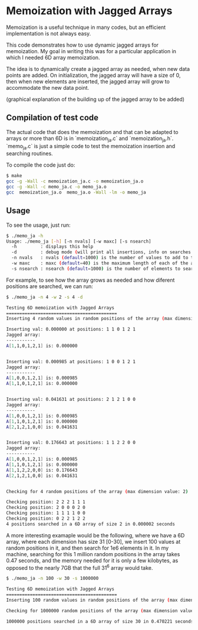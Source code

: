 * Memoization with Jagged Arrays

Memoization is a useful technique in many codes, but an efficient implementation
is not always easy.

This code demonstrates how to use dynamic jagged arrays for memoization. My goal
in writing this was for a particular application in which I needed 6D array
memoization.

The idea is to dynamically create a jagged array as needed, when new data points
are added. On initialization, the jagged array will have a size of 0, then when
new elements are inserted, the jagged array will grow to accommodate the new data
point. 

(graphical explanation of the building up of the jagged array to be added)

** Compilation of test code

The actual code that does the memoization and that can be adapted to arrays or
more than 6D is in `memoization_ja.c` and `memoization_ja.h`. `memo_ja.c` is
just a simple code to test the memoization insertion and searching routines.

To compile the code just do:

#+BEGIN_SRC bash 
$ make
gcc -g -Wall -c memoization_ja.c -o memoization_ja.o
gcc -g -Wall -c memo_ja.c -o memo_ja.o
gcc  memoization_ja.o  memo_ja.o -Wall -lm -o memo_ja
#+END_SRC

** Usage

To see the usage, just run:

#+BEGIN_SRC bash 
$ ./memo_ja -h
Usage: ./memo_ja [-h] [-n nvals] [-w maxc] [-s nsearch]
  -h         : displays this help
  -d         : debug mode (will print all insertions, info on searches and state of the array)
  -n nvals   : nvals (default=1000) is the number of values to add to the array
  -w maxc    : maxc (default=40) is the maximum length of each of the array dimensions
  -s nsearch : nsearch (default=1000) is the number of elements to search for in the array
#+END_SRC

For example, to see how the array grows as needed and how diferent positions are
searched, we can run:

#+BEGIN_SRC bash 
$ ./memo_ja -n 4 -w 2 -s 4 -d

Testing 6D memoization with Jagged Arrays 
========================================== 
Inserting 4 random values in random positions of the array (max dimension value: 2)

Inserting val: 0.000000 at positions: 1 1 0 1 2 1
Jagged array:
----------- 
A[1,1,0,1,2,1] is: 0.000000 


Inserting val: 0.000985 at positions: 1 0 0 1 2 1
Jagged array:
----------- 
A[1,0,0,1,2,1] is: 0.000985 
A[1,1,0,1,2,1] is: 0.000000 


Inserting val: 0.041631 at positions: 2 1 2 1 0 0
Jagged array:
----------- 
A[1,0,0,1,2,1] is: 0.000985 
A[1,1,0,1,2,1] is: 0.000000 
A[2,1,2,1,0,0] is: 0.041631 


Inserting val: 0.176643 at positions: 1 1 2 2 0 0
Jagged array:
----------- 
A[1,0,0,1,2,1] is: 0.000985 
A[1,1,0,1,2,1] is: 0.000000 
A[1,1,2,2,0,0] is: 0.176643 
A[2,1,2,1,0,0] is: 0.041631 


Checking for 4 random positions of the array (max dimension value: 2)

Checking position: 2 2 2 1 1 1 
Checking position: 2 0 0 0 2 0 
Checking position: 1 1 1 1 0 0 
Checking position: 0 2 2 1 2 2 
4 positions searched in a 6D array of size 2 in 0.000002 seconds
#+END_SRC


A more interesting examaple would be the following, where we have a 6D array,
where each dimension has size 31 [0-30], we insert 100 values at random
positions in it, and then search for 1e6 elements in it. In my machine,
searching for this 1 million random positions in the array takes 0.47 seconds,
and the memory needed for it is only a few kilobytes, as opposed to the nearly
7GB that the full 31^6 array would take.

#+BEGIN_SRC bash
$ ./memo_ja -n 100 -w 30 -s 1000000

Testing 6D memoization with Jagged Arrays 
========================================== 
Inserting 100 random values in random positions of the array (max dimension value: 30)

Checking for 1000000 random positions of the array (max dimension value: 30)

1000000 positions searched in a 6D array of size 30 in 0.470221 seconds
#+END_SRC

